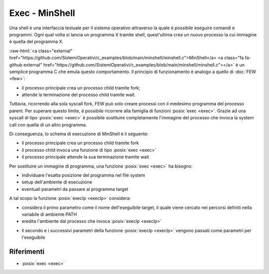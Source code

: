.. role:: raw-html(raw)
   :format: html

Exec - MinShell
====================

.. code-block:: c
    :linenos:
    
    #include <stdio.h>
    #include <stdlib.h>
    #include <unistd.h>
    #include <sys/wait.h>

    int main() {
       char comando[256];
       pid_t pid; int status;

       while(1) 
       {
         printf("Digitare un comando: ");
         int res = scanf("%s",comando);
         if(res == EOF) continue;
         pid = fork();
         if ( pid == -1 ) {
           printf("Errore nella fork.\n");
           exit(1);
         }
         if ( pid == 0 )
            execlp(comando, comando, NULL);
         else wait(&status);
       }
       return 0;
    }

Una shell è una interfaccia testuale per il sistema operativo attraverso la quale è possibile eseguire comandi 
e programmi.
Ogni qual volta si lancia un programma X tramite shell, quest'ultima crea un nuovo processo la cui immagine è quella
del programma X.

:raw-html:`<a class="external"  href="https://github.com/SistemiOperativi/c_examples/blob/main/minshell/minshell.c">MinShell</a>
<a class="fa fa-github external" href="https://github.com/SistemiOperativi/c_examples/blob/main/minshell/minshell.c"></a>`
è un semplice programma C che emula questo comportamento.
Il principio di funzionamento è analogo a quello di :doc:`FEW <few>`:

* il processo principale crea un processo child tramite fork;
* attende la terminazione del processo child tramite wait.

Tuttavia, ricorrendo alla sola syscall fork, FEW può solo creare processi con il medesimo programma del processo parent.
Per superare questo limite, è possibile ricorrere alla famiglia di funzioni :posix:`exec <exec>`. 
Grazie ad una syscall di tipo :posix:`exec <exec>` è possibile sostituire completamente l'immagine del processo che invoca la 
system call con quella di un altro programma. 

Di conseguenza, lo schema di esecuzione di MinShell è il seguente:

* il processo principale crea un processo child tramite fork
* il processo child invoca una funzione di tipo :posix:`exec <exec>`
* il processo principale attende la sua terminazione tramite wait

Per sostituire un immagine di programma, una funzione :posix:`exec <exec>` ha bisogno:

* individuare l'esatta posizione del programma nel file system
* setup dell'ambiente di esecuzione
* eventuali parametri da passare al programma target

A tal scopo la funzione :posix:`execlp <execlp>` considera:

* considera il primo parametro come il nome dell'eseguibile target, il quale viene cercato nei percorsi definiti nella variabile di ambiente PATH
* eredita l'ambiente dal processo che invoca :posix:`execlp <execlp>`

.. question_note::
    Supponendo di lanciare MinShell da linea di comando, qual è l'ambiente del processo child?

* il secondo e i successivi parametri della funzione :posix:`execlp <execlp>` vengono passati come parametri per l'eseguibile

.. observation_note::
    Tipicamente il primo parametro di per un eseguibile è il programma stesso. L'ultimo parametro è impostato a NULL in quanto da standard POSIX la lista di parametri deve terminare con un puntatore NULL.



Riferimenti
-----------

* :posix:`exec <exec>`






